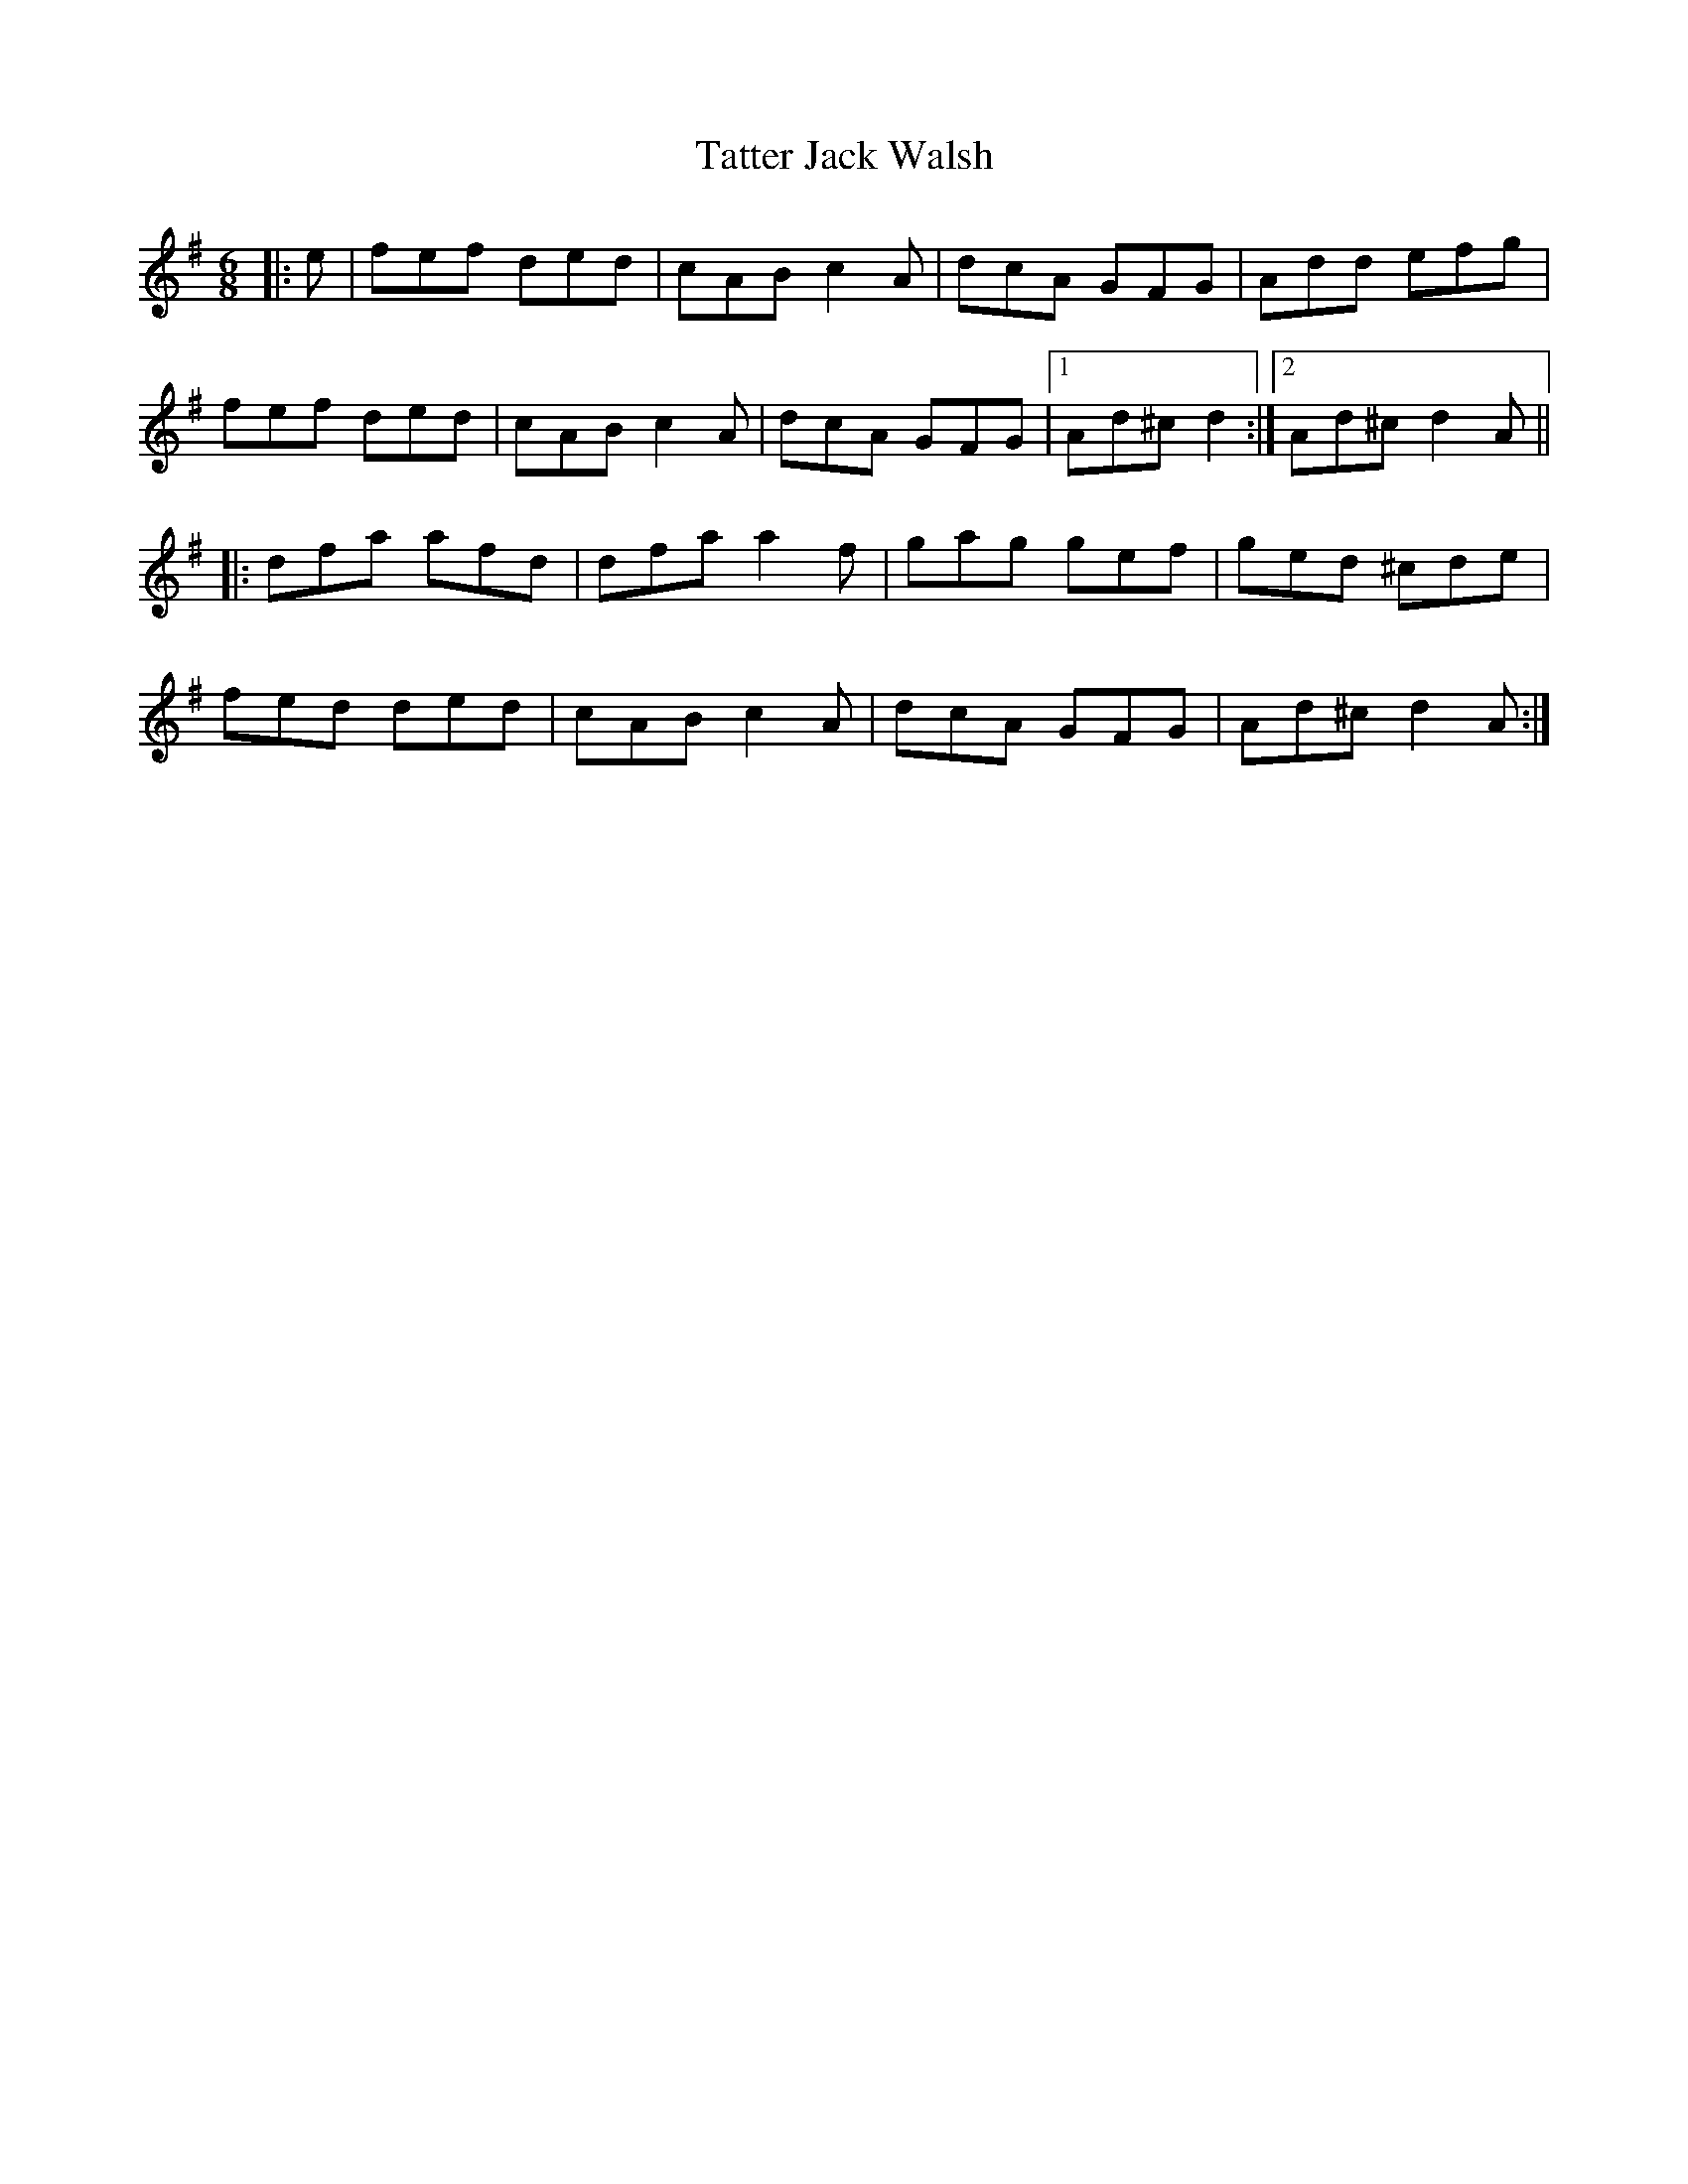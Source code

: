 X: 39492
T: Tatter Jack Walsh
R: jig
M: 6/8
K: Dmixolydian
|:e|fef ded|cAB c2 A|dcA GFG|Add efg|
fef ded|cAB c2 A|dcA GFG|1 Ad^c d2:|2 Ad^c d2A||
|:dfa afd|dfa a2f|gag gef|ged ^cde|
fed ded|cAB c2A|dcA GFG|Ad^c d2A:|

